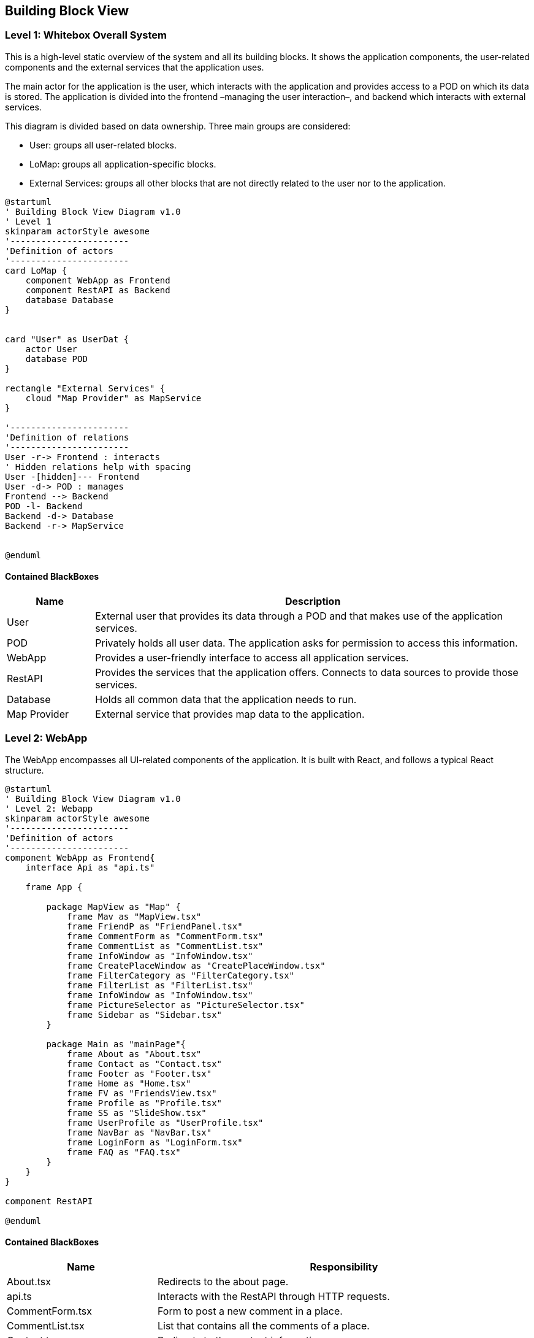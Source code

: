 [[section-building-block-view]]

== Building Block View

=== Level 1: Whitebox Overall System

This is a high-level static overview of the system and all its building blocks. It shows the application components, the user-related components and the external services that the application uses.

The main actor for the application is the user, which interacts with the application and provides access to a POD on which its data is stored. The application is divided into the frontend –managing the user interaction–, and backend which interacts with external services.

This diagram is divided based on data ownership. Three main groups are considered:

- User: groups all user-related blocks.
- LoMap: groups all application-specific blocks.
- External Services: groups all other blocks that are not directly related to the user nor to the application.

[plantuml, "Building Block View", svg]
----
@startuml
' Building Block View Diagram v1.0
' Level 1
skinparam actorStyle awesome
'-----------------------
'Definition of actors
'-----------------------
card LoMap {
    component WebApp as Frontend
    component RestAPI as Backend
    database Database
}


card "User" as UserDat {
    actor User
    database POD
}

rectangle "External Services" {
    cloud "Map Provider" as MapService
}

'-----------------------
'Definition of relations
'-----------------------
User -r-> Frontend : interacts
' Hidden relations help with spacing
User -[hidden]--- Frontend
User -d-> POD : manages
Frontend --> Backend
POD -l- Backend
Backend -d-> Database
Backend -r-> MapService


@enduml
----

==== Contained BlackBoxes
[options="header", cols = "1, 5"]
|===========================================================================================================
| Name            | Description                                                                                      
| User            | External user that provides its data through a POD and that makes use of the application services.
| POD             | Privately holds all user data. The application asks for permission to access this information.
| WebApp          | Provides a user-friendly interface to access all application services.
| RestAPI         | Provides the services that the application offers. Connects to data sources to provide those services.
| Database        | Holds all common data that the application needs to run.
| Map Provider    | External service that provides map data to the application.
|===========================================================================================================

=== Level 2: WebApp
The WebApp encompasses all UI-related components of the application. It is built with React, and follows a typical React structure.

[plantuml, "Building Block View - Level 2 WebApp", svg]
----
@startuml
' Building Block View Diagram v1.0
' Level 2: Webapp
skinparam actorStyle awesome
'-----------------------
'Definition of actors
'-----------------------
component WebApp as Frontend{
    interface Api as "api.ts"

    frame App {

        package MapView as "Map" {
            frame Mav as "MapView.tsx"
            frame FriendP as "FriendPanel.tsx"
            frame CommentForm as "CommentForm.tsx"
            frame CommentList as "CommentList.tsx"
            frame InfoWindow as "InfoWindow.tsx"
            frame CreatePlaceWindow as "CreatePlaceWindow.tsx"
            frame FilterCategory as "FilterCategory.tsx"
            frame FilterList as "FilterList.tsx"
            frame InfoWindow as "InfoWindow.tsx"
            frame PictureSelector as "PictureSelector.tsx"
            frame Sidebar as "Sidebar.tsx"
        }

        package Main as "mainPage"{
            frame About as "About.tsx"
            frame Contact as "Contact.tsx"
            frame Footer as "Footer.tsx"
            frame Home as "Home.tsx"
            frame FV as "FriendsView.tsx"
            frame Profile as "Profile.tsx"
            frame SS as "SlideShow.tsx"
            frame UserProfile as "UserProfile.tsx"
            frame NavBar as "NavBar.tsx"
            frame LoginForm as "LoginForm.tsx"
            frame FAQ as "FAQ.tsx"
        }
    }
}

component RestAPI

@enduml
----

==== Contained BlackBoxes
[options="header", cols = "2, 5"]
|===
| Name            | Responsibility
| About.tsx | Redirects to the about page.
| api.ts | Interacts with the RestAPI through HTTP requests.
| CommentForm.tsx | Form to post a new comment in a place.
| CommentList.tsx | List that contains all the comments of a place.
| Contact.tsx | Redirects to the contact information page.
| CreatePlaceWindow.tsx | Window for the creation of a new place.
| FilterCategory.tsx | Strip holding the filters of the application.
| Footer.tsx | Contains the links to the About and Contact pages.
| FriendPanel.tsx | Small panel that holds your friends.
| FriendsView.tsx | Friend management page.
| Home.tsx | Presents the application and its features.
| InfoWindow.tsx | Holds the information of a place.
| LoginForm.tsx | Offers the option to log in with an Identity Provider.
| MapView.tsx | Main component of the page itself. Contains the most important components of the frontend.
| NavBar.tsx | Tops the main view of the page, and offers log in and logout options.
| PictureSelector.tsx | Allows users to select an image to upload.
| Profile.tsx | Shows your profile.
| Sidebar.tsx | Contains all pop-down menus of the map.
| SlideShow.tsx | Used to hold several images as a carousel.
| UserProfile.tsx | Shows the name and webId of the current user logged in.
|===


==== Level 2: RestAPI
The RestAPI block, also called LoMapCore, encompasses all business-logic components, as well as data-source management and interaction with other services. It is in charge of managing the storage of data, the interaction with the PODs and the enforcement of all business rules.

[plantuml, "Building Block View - Level 2 RestAPI", svg]
----
@startuml
' Building Block View Diagram v1.0
' Level 2: RestAPI
skinparam actorStyle awesome
'-----------------------
'Definition of actors
'-----------------------
component RestAPI as Backend{

    component PodAccess {
                artifact EntityParser as "EntityParser.ts"
                artifact PodDataManager as "PodDataManager.ts"
                artifact PodManager as "PodManager.ts"
                artifact PodSessionManager as "PodSessionManager.ts"
                artifact RDFCreator as "RDFCreator.ts"
                artifact PermissionManager as "PermissionManager.ts"
                component PermissionManagement {
                    artifact FriendPermission as "FriendPermission.ts"
                    artifact Permission as "Permission.ts"
                    artifact PublicPermission as "PublicPermission.ts"
                    artifact PrivatePermission as "PrivatePermission.ts"
                }
    }

    component Domain {
        file Entities
        file Dtos
    }

    component Repositories {
        artifact CommentRepo as "commentRepository.ts"
        artifact PictureRepo as "pictureRepository.ts"
        artifact PlaceRepo as "placeRepository.ts"
        artifact ScoreRepo as "scoreRepository.ts"
        artifact UserRepo as "userRepository.ts"

    }

    component Services {
        artifact CommentService as "commentService.ts"
        artifact PictureService as "pictureService.ts"
        artifact PlaceService as "placeService.ts"
        artifact ScoreService as "scoreService.ts"
        artifact UserService as "userService.ts"
    }

    component Controllers {
        collections CommentController as "comments.ts"
        collections PictureController as "pictures.ts"
        collections PlaceController as "places.ts"
        collections ScoreController as "scores.ts"
        collections UserController as "users.ts"
    }
}

database Database
database POD

component WebApp

'-----------------------
'Definition of relations
'-----------------------
Controllers <-l-> WebApp

PictureRepo -[hidden]r-> PodAccess
Repositories <--d--> Database
Repositories <-u-> PodAccess
PodAccess <-d-> POD

CommentController -[hidden]- PictureController
PictureController -[hidden]- PlaceController
PlaceController -[hidden]- ScoreController
ScoreController -[hidden]- UserController

CommentRepo -[hidden]- PictureRepo
PictureRepo -[hidden]- PlaceRepo
PlaceRepo -[hidden]- ScoreRepo
ScoreRepo -[hidden]- UserRepo

CommentService -[hidden]- PictureService
PictureService -[hidden]- PlaceService
PlaceService -[hidden]- ScoreService
ScoreService -[hidden]- UserService

CommentService -> CommentRepo
PictureService -> PictureRepo
PlaceService -> PlaceRepo
ScoreService -> ScoreRepo
UserService -> UserRepo

CommentController -> CommentService
PictureController -> PictureService
PlaceController -> PlaceService
ScoreController -> ScoreService
UserController -> UserService

PodAccess -[hidden]d-- Domain

@enduml
----

==== Contained BlackBoxes
[options="header"]
|===
| Name            | Responsibility
| WebApp   | Frontend of the application.
| Domain   | Holds all entities and DTOs used across the application to communicate modules.
| Controllers   | Declare the endpoints of the RestAPI and make use of the services to provide the functionality.
| Services   | Manage all business rules of the application, and use the repositories to persist said data.
| Repositories   | Handle the storage of the data provided by the services. They interact with the database dn with the PodAccess.
| PodAccess   | In charge of handling POD accesses, authentication and data fetching.
| PermissionManagement   | Handles the required permissions to access POD data.
|===

==== Database
The Database holds linked data for the application. This data is in charge of linking entities with each other, to avoid repeated access to PODs to search for these pieces of metadata. An example of a piece of data stored in the DB could be as simple as a pair of internal IDs, that link a comment with its corresponding place.

Then, you could search for the ID of a place to retrieve all associated comments without going through several PODs to discover if they hold any useful information.

In the following diagrams, a schema of the data stored in the database and a possible snapshot are represented. It must be noted that, as the database is documental, the class diagram is not a direct representation of the internal structure of the data stored; but rather a schema of what is stored. A more realistic representation is the object diagram below.

[plantuml, "Database Schema", svg]
----
@startuml
' Database Schema Diagram v1.0
skinparam actorStyle awesome
'-----------------------
'Definition of actors
'-----------------------
class Comment {
    -_id : ObjectId
    +comment : string
    +place : string
    +webId : string
    +visibility : string
}

class Friend{
    -_id : ObjectId
    +requester : string
    +requestee : string
}

class Picture{
    -_id : ObjectId
    +picture : string
    +place : string
    +webId : string
    +visibility : string
}

class PublicUser{
    -_id : ObjectId
    +user : string
}

class Score{
    -_id : ObjectId
    +score : string
    +place : string
    +webId : string
    +visibility : string
}
@enduml
----

[plantuml, "Database Snapshot", svg]
----
@startuml
' Database Snapshot Diagram v1.0
skinparam actorStyle awesome
'-----------------------
'Definition of actors
'-----------------------
object Comment {
    -_id = ObjectId('64303996ce8fbc867cf72479')
    +comment = 'ead40f95-867a-47d2-ace3-9d5bd764398d'
    +place = '09cbdba9-47eb-487c-a402-72bb5d2a877f'
    +webId = 'https://alice.inrupt.net/'
    +visibility = 'PUBLIC'
}

object Friend{
    -_id = ObjectId('644d37ff7efd719dd6ce8dd2')
    +requester = 'https://alice.solidcommunity.net/'
    +requestee = 'https://bob.solidcommunity.net/'
}

object Picture{
    -_id = ObjectId('6430875c9f7e894ba5e62ba7')
    +picture = '1f2f5b8a-351d-4aa8-b3a6-702ed7e160c7'
    +place = '8ec5a292-3c91-43c9-80ea-a88655ea1e96'
    +webId = 'https://bob.inrupt.net/'
    +visibility = 'PRIVATE'
}

object PublicUser{
    -_id = ObjectId('64468bfb1967c837c142aa08')
    +user = 'https://alice.inrupt.net/'
}

object Score{
    -_id = ObjectId('643040b678f47361b3407c8c')
    +score = '024f9867-795c-440c-9df4-188fb385997a'
    +place = '09cbdba9-47eb-487c-a402-72bb5d2a877f'
    +webId = 'https://bob.inrupt.net/'
    +visibility = 'PUBLIC'
}
@enduml
----

==== MapService
The Map provider is an external service, provided through an API, that allows LoMap to obtain the most recent and updated maps available, in order to avoid providing outdated information to the end user. It is interacted with through the WebApp, as the ResAPI does no longer need that information. The vendor selected is OpenStreetMaps, as it provides free access to their API for non-commercial usage, and it aligns with the privacy principles of our application.

In order to receive the service of the Map provider, an API key was obtained that authenticates all requests done through the WebApp.

